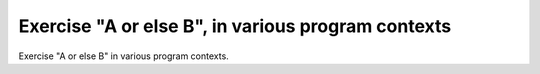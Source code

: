 Exercise "A or else B", in various program contexts
===================================================

Exercise "A or else B" in various program contexts.

.. qmlink:: TCIndexImporter

   *

